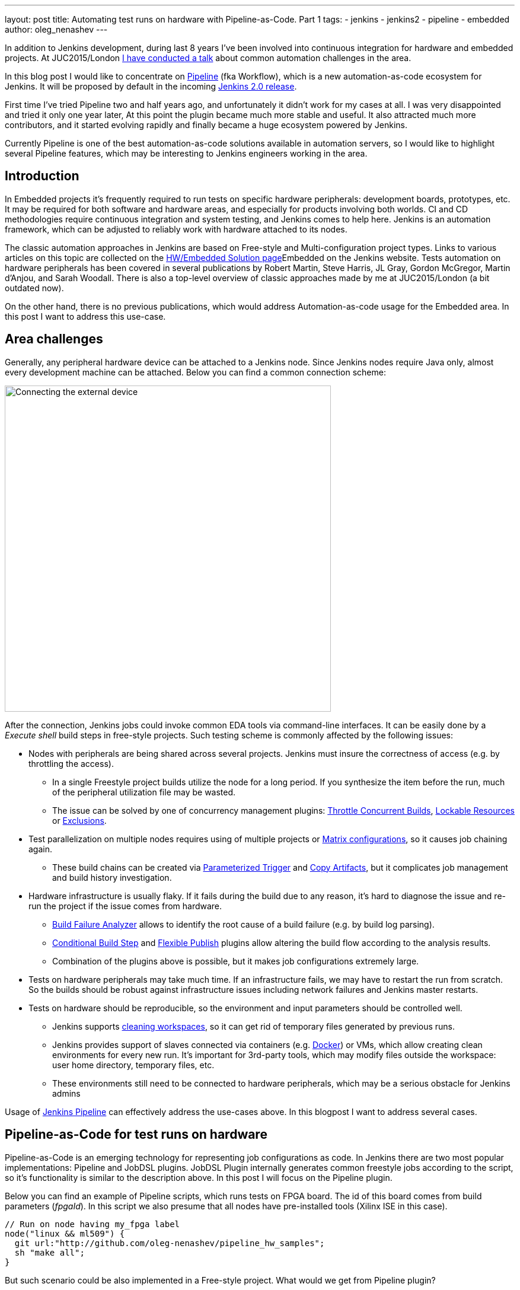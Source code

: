 ---
layout: post
title: Automating test runs on hardware with Pipeline-as-Code. Part 1
tags:
- jenkins
- jenkins2
- pipeline
- embedded
author: oleg_nenashev
---

In addition to Jenkins development, during last 8 years I've been involved into continuous integration for hardware and embedded projects.
At JUC2015/London 
link:https://www.cloudbees.com/jenkins/juc-2015/presentations/JUC-2015-Europe-Jenkins-Based-CI-for-Nenashev.pdf[I have conducted a talk] about common automation challenges in the area.

In this blog post I would like to concentrate on link:https://jenkins.io/doc/pipeline/[Pipeline] (fka Workflow), which is a new automation-as-code ecosystem for Jenkins.
It will be proposed by default in the incoming link:/2.0/[Jenkins 2.0 release].

First time I've tried Pipeline two and half years ago, and unfortunately it didn't work for my cases at all. 
I was very disappointed and tried it only one year later, At this point the plugin became much more stable and useful. 
It also attracted much more contributors, and it started evolving rapidly and finally became a huge ecosystem powered by Jenkins.

Currently Pipeline is one of the best automation-as-code solutions available in automation servers, so I would like to highlight several Pipeline features, which may be interesting to Jenkins engineers working in the area.

## Introduction

In Embedded projects it's frequently required to run tests on specific hardware peripherals: development boards, prototypes, etc.
It may be required for both software and hardware areas, and especially for products involving both worlds.
CI and CD methodologies require continuous integration and system testing, and Jenkins comes to help here.
Jenkins is an automation framework, which can be adjusted to reliably work with hardware attached to its nodes.

The classic automation approaches in Jenkins are based on Free-style and Multi-configuration project types. 
Links to various articles on this topic are collected on the 
link:/solutions/embedded/[HW/Embedded Solution page]Embedded on the Jenkins website.
Tests automation on hardware peripherals has been covered in several publications by Robert Martin, Steve Harris, JL Gray, Gordon McGregor, Martin d’Anjou, and Sarah Woodall.
There is also a top-level overview of classic approaches made by me at JUC2015/London (a bit outdated now).

On the other hand, there is no previous publications, which would address Automation-as-code usage for the Embedded area.
In this post I want to address this use-case.

## Area challenges

Generally, any peripheral hardware device can be attached to a Jenkins node. 
Since Jenkins nodes require Java only, almost every development machine can be attached.
Below you can find a common connection scheme:

image::/images/blog/pipeline-as-code-for-hardware/connectBoard.png["Connecting the external device", width=550, align="center"]

After the connection, Jenkins jobs could invoke common EDA tools via command-line interfaces.
It can be easily done by a _Execute shell_ build steps in free-style projects.
Such testing scheme is commonly affected by the following issues:

* Nodes with peripherals are being shared across several projects. 
Jenkins must insure the correctness of access (e.g. by throttling the access). 
** In a single Freestyle project builds utilize the node for a long period. If you synthesize the item before the run, much of the peripheral utilization file may be wasted.
** The issue can be solved by one of concurrency management plugins:
link:https://wiki.jenkins-ci.org/display/JENKINS/Throttle+Concurrent+Builds+Plugin[Throttle Concurrent Builds], link:https://wiki.jenkins-ci.org/display/JENKINS/Lockable+Resources+Plugin[Lockable Resources]
 or 
link:https://wiki.jenkins-ci.org/display/JENKINS/Exclusion-Plugin[Exclusions].
* Test parallelization on multiple nodes requires using of multiple projects or 
link:https://wiki.jenkins-ci.org/display/JENKINS/Matrix+Project+Plugin[Matrix configurations], so it causes job chaining again.
** These build chains can be created via 
link:https://wiki.jenkins-ci.org/display/JENKINS/Parameterized+Trigger+Plugin[Parameterized Trigger] and 
link:https://wiki.jenkins-ci.org/display/JENKINS/Copy+Artifact+Plugin[Copy Artifacts], but it complicates job management and build history investigation.
* Hardware infrastructure is usually flaky. 
If it fails during the build due to any reason, it's hard to diagnose the issue and re-run the project if the issue comes from hardware.
** link:https://wiki.jenkins-ci.org/display/JENKINS/Build+Failure+Analyzer[Build Failure Analyzer] allows to identify the root cause of a build failure (e.g. by build log parsing).
** link:https://wiki.jenkins-ci.org/display/JENKINS/Conditional+BuildStep+Plugin[Conditional Build Step] and 
link:https://wiki.jenkins-ci.org/display/JENKINS/Flexible+Publish+Plugin[Flexible Publish] plugins allow altering the build flow according to the analysis results.
** Combination of the plugins above is possible, but it makes job configurations extremely large.
* Tests on hardware peripherals may take much time. 
If an infrastructure fails, we may have to restart the run from scratch. 
So the builds should be robust against infrastructure issues including network failures and Jenkins master restarts.
* Tests on hardware should be reproducible, so the environment and input parameters should be controlled well.
** Jenkins supports
link:https://wiki.jenkins-ci.org/display/JENKINS/Workspace+Cleanup+Plugin[cleaning workspaces], so it can get rid of temporary files generated by previous runs.
** Jenkins provides support of slaves connected via containers (e.g. 
  link:https://wiki.jenkins-ci.org/display/JENKINS/Docker+Plugin[Docker]) or VMs, which allow creating clean environments for every new run.
It's important for 3rd-party tools, which may modify files outside the workspace: user home directory, temporary files, etc.
** These environments still need to be connected to hardware peripherals, which may be a serious obstacle for Jenkins admins

Usage of 
link:https://jenkins.io/doc/pipeline/[Jenkins Pipeline]  can effectively address the use-cases above.
In this blogpost I want to address several cases.

## Pipeline-as-Code for test runs on hardware

Pipeline-as-Code is an emerging technology for representing job configurations as code.
In Jenkins there are two most popular implementations: Pipeline and JobDSL plugins.
JobDSL Plugin internally generates common freestyle jobs according to the script, so it's functionality is similar to the description above.
In this post I will focus on the Pipeline plugin.

Below you can find an example of Pipeline scripts, which runs tests on FPGA board. The id of this board comes from build parameters (_fpgaId_). In this script we also presume that all nodes have pre-installed tools (Xilinx ISE in this case).

```groovy
// Run on node having my_fpga label 
node("linux && ml509") {
  git url:"http://github.com/oleg-nenashev/pipeline_hw_samples";
  sh "make all";
}
```

But such scenario could be also implemented in a Free-style project.
What would we get from Pipeline plugin?

## Getting added-value from Pipeline-as-code

Pipeline provides much added-value features for hardware-based tests. 
I would like to highlight the following advantages:

* Robustness against restarts of Jenkins master.
* Robustness against network disconnects. _sh()_ steps are based on the
link:https://wiki.jenkins-ci.org/display/JENKINS/Durable+Task+Plugin[Durable Task plugin], so Jenkins can safely continue the execution flow once the node reconnects to the master.
* It's possible to run tasks on multiple nodes w/o creating complex flows based on job triggers and copy artifact steps, etc. It can be achieved via combination of _parallel()_ and _node()_ stages.
* Ability to store the shared logic in standalone Pipeline libraries
* etc.

First two advantages allow to improve the robustness of Jenkins nodes against infrastructure failures. 
It is critical for long-running tests on hardware.

Last two advantages address the flexibility of Pipeline flows.
There are also plugins for freestyle projects, but they are not flexible enough.

## Utilizing pipeline features

The sample Pipeline script above is very simple. 
We would like to get some added value from Jenkins.

### General improvements

Let's enhance the script by using several features being provided by pipeline in order to get visualization of stages, report publishing and build notifications.

We also want to minimize the time being spent on the node with the attached FPGA board. 
So we will split the bitfile generation and further runs to two different nodes in this case: a general purpose linux node, and the node with the hardware attached.

You can find the resulting Pipeline script below:

```groovy
// Synthesize on any node
def imageId="";
node("linux") {
  stage "Prepare environment" 
  git url:"http://github.com/oleg-nenashev/pipeline_hw_samples";
  // Construct the bitfile image ID from commit ID
  sh 'git rev-parse HEAD > GIT_COMMIT'
  imageId= "myprj-${fpgaId}-" + readFile('GIT_COMMIT').take(6)
  
  stage "Synthesize project"
  sh "make FPGA_TYPE=$fpgaId synthesize_for_fpga"
  /* We archive the bitfile before running the test, so it won't be lost it if something happens with the FPGA run stage. */
  archive "target/image_${fpgaId}.bit"
  stash includes: "target/image_${fpgaId}.bit", name: 'bitfile'
}

/* Run on a node with 'my_fpga' label. 
In this example it means that the Jenkins node contains the attacked FPGA of such type.*/
node ("linux && $fpgaId") {  
  stage "Blast bitfile"
  git url:"http://github.com/oleg-nenashev/pipeline_hw_samples";
  def artifact='target/image_'+fpgaId+'.bit';
  echo "Using ${artifact}" 
  unstash 'bitfile'
  sh "make FPGA_TYPE=$fpgaId impact"
  
  /* We run automatic tests.
  Then we report test results from the generated JUnit report. */
  stage "Auto Tests"
  sh "make FPGA_TYPE=$fpgaId tests"
  sh "perl scripts/convertToJunit.pl --from=target/test-results/* --to=target/report_${fpgaId}.xml --classPrefix=\"myprj-${fpgaId}.\"";
  step([$class:"JUnitResultArchiver", testResults:"target/report_${fpgaId}.xml"])
  
  stage "Finalization"
  sh "make FPGA_TYPE=$fpgaId flush_fpga"
  hipchatSend("${imageId} testing has been completed");
}
```

As you may see, the pipeline script mostly consists of various calls of command-line tools via the _sh()_ command. 
All EDA tools provide great CLIs, so we do not need special plugins in order to invoke common operations from Jenkins.

WARNING: Disclaimer. 
Makefile above is a sample stuff for demo purposes.
Never write such makefiles.

It is possible to continue expanding the pipeline in such way.
link:https://github.com/jenkinsci/pipeline-examples[Pipeline Examples]
contain examples for common cases: build parallelization, code sharing between pipelines, error handling, etc.

## Lessons learned

During the last 2 years I've tried using Pipeline for Hardware test automation several times.
The first attempts were not very successful, but the ecosystem has been evolving rapidly. 
There are still several missing integrations, but I feel Pipeline becomes a really powerful tool.

I would like to mention the following improvement areas:

* *Shared resource management across pipelines*. It can be done by the incoming Pipeline integration in the 
link:https://wiki.jenkins-ci.org/display/JENKINS/Lockable+Resources+Plugin[Lockable Resources plugin] 
(link:https://issues.jenkins-ci.org/browse/JENKINS-30269[JENKINS-30269]).
Another case is integration with 
link:https://wiki.jenkins-ci.org/display/JENKINS/Throttle+Concurrent+Builds+Plugin[Throttle Concurrent Builds plugin], which is an effective engine for limiting the license utilization in automation infrastructures 
(link:https://issues.jenkins-ci.org/browse/JENKINS-31801[JENKINS-31801]).
* *Better support of CLI tools*. 
EDA tools frequently need a complex environment, which should be deployed on nodes somehow. 
Integration with 
link:https://wiki.jenkins-ci.org/display/JENKINS/Custom+Tools+Plugin[Custom Tools Plugin] seems to be the best option, especially in the case of multiple tool versions 
(link:https://issues.jenkins-ci.org/browse/JENKINS-30680[JENKINS-30680]).
* *Pipeline package manager* with dependency management, which would allow developing Pipeline libraries and sharing them between teams. 
link:https://github.com/jenkinsci/workflow-plugin/blob/master/cps-global-lib/README.md[Pipeline Global Library] and
link:https://github.com/jenkinsci/workflow-remote-loader-plugin[Pipeline Remote Loader] can be used as a workaround.
* *Pipeline debugger*. HW test runs are very slow, so it is difficult to troubleshoot and fix issues in the Pipeline code if you have to run every build from scratch. 
There are several features in Pipeline, which simplify the development, but we still need a full-featured IDE.

## Conclusions

Jenkins is a powerful *automation framework*, which can be used in many areas.
Even though Jenkins has no dedicated plugins for test runs on hardware, it provides many general-purpose "building blocks", which allow implementing almost any flow.
That's why Jenkins is so popular in the hardware and embedded areas.

Pipeline-as-code is an emerging technology, which should greatly simplify the implementation of complex flows.
Currently it lacks integrations with particular Jenkins features, but hopefully this issue will be solved soon.

If you develop new automation flows, consider Pipeline as one of possible approaches.

## What's next?

Jenkins automation server dominates in the HW/embedded area, but unfortunately there is not so much experience sharing for these use-cases. 
So Jenkins community encourages everybody to share the experience in this area by writing docs and articles for Jenkins website and other resources.

This is just a a first blog post on this topic.
I am planning to provide more examples of Pipeline-as-code usage for Embedded and Hardware tests in the future posts.
The next post will be about concurrency and shared resource management in Pipelines.

I am also going to talk about running tests on hardware at the 
link:https://www.eventbrite.com/e/accelerating-automotive-innovation-with-continuous-integration-delivery-tickets-20809772590[incoming Automotive event] in Stuttgart on April 26th.
This event is being held by 
link:https://www.cloudbees.com/[CloudBees], but there will be several talks addressing Jenkins open-source as well.

If you want to share your experience about Jenkins usage in Hardware/Embedded areas, consider submitting a talk for the 
link:https://jenkins-cfp.herokuapp.com/events/jenkins-world-2016[Jenkins World conference] or join/organize a 
link:https://wiki.jenkins-ci.org/display/JENKINS/Jenkins+Area+Meetup[Jenkins Area Meetup] in your city. 
There is also a 
link:http://www.meetup.com/Jenkins-online-meetup/[Jenkins Online Meetup].

## Links

Related articles and events:

* link:/solutions/embedded/[HW/Embedded Solution page]
* link:https://www.cloudbees.com/jenkins/juc-2015/presentations/JUC-2015-Europe-Jenkins-Based-CI-for-Nenashev.pdf[Jenkins-Based CI for Heterogeneous Hardware/Software Projects]
* link:https://www.eventbrite.com/e/accelerating-automotive-innovation-with-continuous-integration-delivery-tickets-20809772590[Accelerating Automotive Innovation with Continuous Integration & Delivery] - meetup in Stuttgart

Pipeline:

* link:/pipeline[Pipeline-as-Code Solutions page]
* link:https://speakerdeck.com/onenashev/spb-jenkins-meetup-number-1-jenkins-2-dot-0-i-pipeline-as-code-eng[Jenkins 2.0 and Pipeline-as-code overview]
* link:https://github.com/jenkinsci/workflow-plugin/blob/master/TUTORIAL.md[Pipeline Tutorial]
* link:https://github.com/jenkinsci/pipeline-examples[Pipeline Examples]
